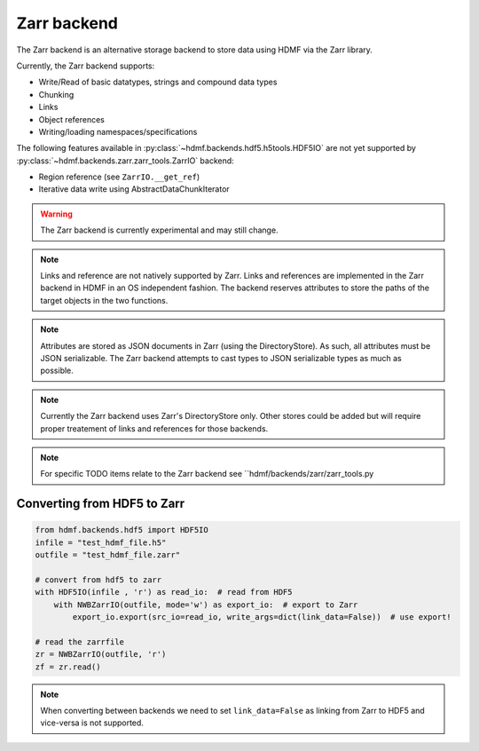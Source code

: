 =============
Zarr backend
=============

The Zarr backend is an alternative storage backend to store data using HDMF via the Zarr library.


Currently, the Zarr backend supports:

- Write/Read of basic datatypes, strings and compound data types
- Chunking
- Links
- Object references
- Writing/loading namespaces/specifications

The following features available in :py:class:`~hdmf.backends.hdf5.h5tools.HDF5IO` are not yet supported
by :py:class:`~hdmf.backends.zarr.zarr_tools.ZarrIO` backend:

- Region reference (see ``ZarrIO.__get_ref``)
- Iterative data write using AbstractDataChunkIterator

.. warning::

    The Zarr backend is currently experimental and may still change.

.. note::

    Links and reference are not natively supported by Zarr. Links and references are implemented
    in the Zarr backend in HDMF in an OS independent fashion. The backend reserves attributes to store the paths
    of the target objects in the two functions.

.. note::
    Attributes are stored as JSON documents in Zarr (using the DirectoryStore). As such, all attributes
    must be JSON serializable. The Zarr backend attempts to cast types to JSON serializable types as much as possible.

.. note::

    Currently the Zarr backend uses Zarr's DirectoryStore only. Other stores could be added but will require
    proper treatement of links and references for those backends.

.. note::

    For specific TODO items relate to the Zarr backend see ``hdmf/backends/zarr/zarr_tools.py

Converting from HDF5 to Zarr
============================

.. code-block:: python

    from hdmf.backends.hdf5 import HDF5IO
    infile = "test_hdmf_file.h5"
    outfile = "test_hdmf_file.zarr"

    # convert from hdf5 to zarr
    with HDF5IO(infile , 'r') as read_io:  # read from HDF5
        with NWBZarrIO(outfile, mode='w') as export_io:  # export to Zarr
            export_io.export(src_io=read_io, write_args=dict(link_data=False))  # use export!

    # read the zarrfile
    zr = NWBZarrIO(outfile, 'r')
    zf = zr.read()

.. note::

   When converting between backends we need to set ``link_data=False`` as linking from Zarr to HDF5 and
   vice-versa is not supported.
